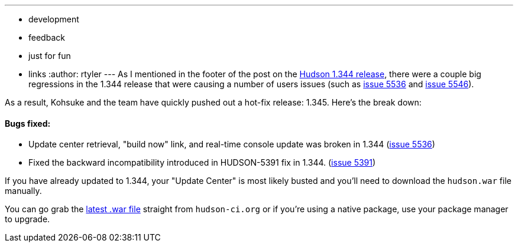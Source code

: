 ---
:layout: post
:title: Breaking! Hudson 1.345 Released!
:nodeid: 202
:created: 1265657763
:tags:
  - development
  - feedback
  - just for fun
  - links
:author: rtyler
---
As I mentioned in the footer of the post on the link:/blog/2010/02/08/hudson-1-344-released/[Hudson 1.344 release], there were a couple big regressions in the 1.344 release that were causing a number of users issues (such as https://issues.jenkins.io/browse/JENKINS-5536[issue 5536] and https://issues.jenkins.io/browse/JENKINS-5546[issue 5546]).

As a result, Kohsuke and the team have quickly pushed out a hot-fix release: 1.345. Here's the break down:

==== Bugs fixed:

* Update center retrieval, "build now" link, and real-time console update was broken in 1.344 (https://issues.jenkins.io/browse/JENKINS-5536[issue 5536])
* Fixed the backward incompatibility introduced in HUDSON-5391 fix in 1.344. (https://issues.jenkins.io/browse/JENKINS-5391[issue 5391])

If you have already updated to 1.344, your "Update Center" is most likely busted and you'll need to download the `hudson.war` file manually.

You can go grab the http://mirrors.jenkins.io/war-stable/latest/jenkins.war[latest .war file] straight from `hudson-ci.org` or if you're using a native package, use your package manager to upgrade.
